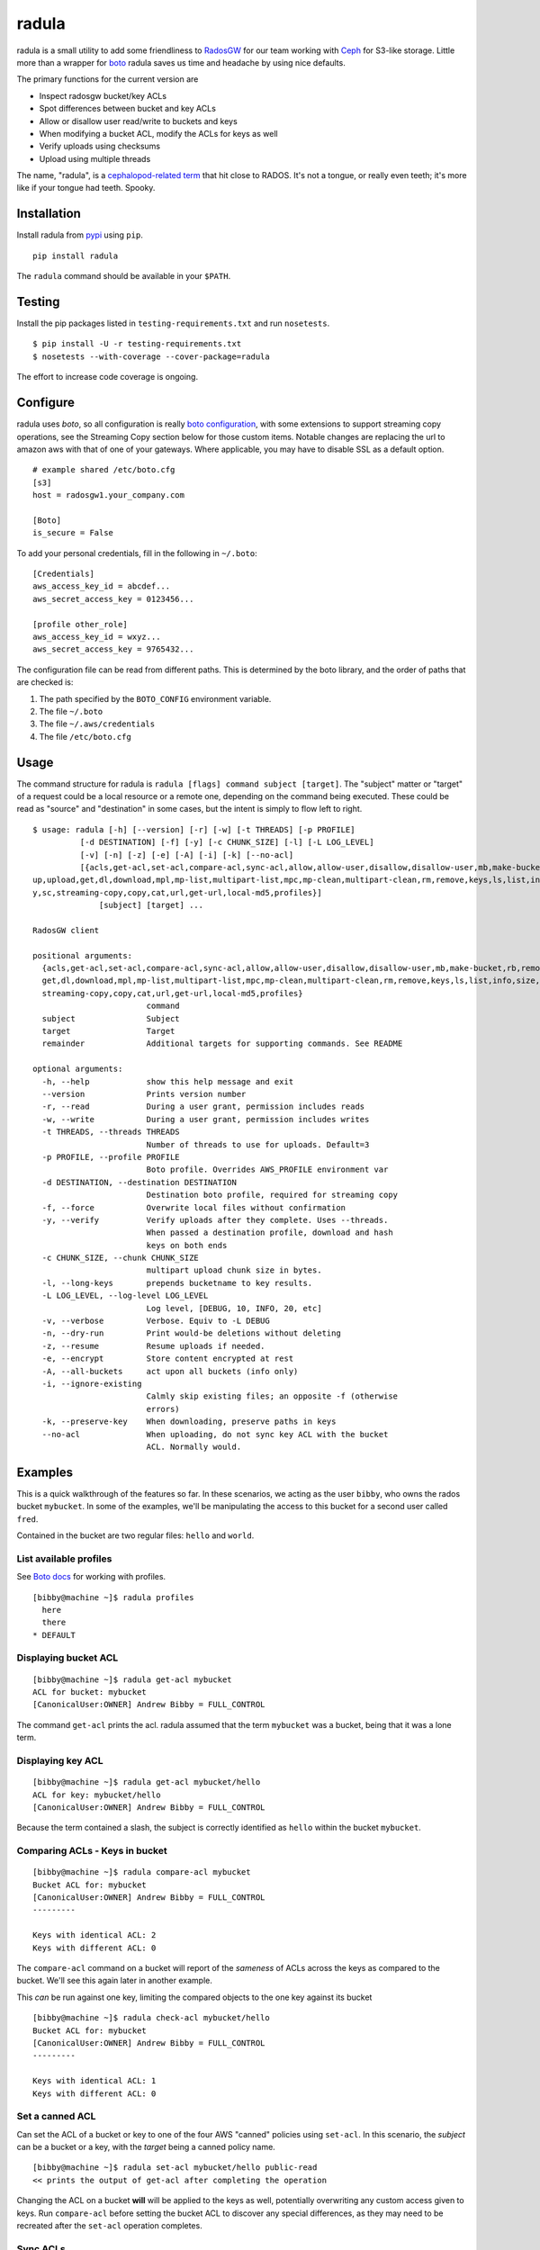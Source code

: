 radula
======

radula is a small utility to add some friendliness to
`RadosGW <http://ceph.com/docs/master/man/8/radosgw/>`__ for our team
working with `Ceph <http://ceph.com/>`__ for S3-like storage. Little
more than a wrapper for
`boto <http://boto.readthedocs.org/en/latest/>`__ radula saves us time
and headache by using nice defaults.

The primary functions for the current version are

-  Inspect radosgw bucket/key ACLs
-  Spot differences between bucket and key ACLs
-  Allow or disallow user read/write to buckets and keys
-  When modifying a bucket ACL, modify the ACLs for keys as well
-  Verify uploads using checksums
-  Upload using multiple threads

The name, "radula", is a `cephalopod-related
term <https://en.wikipedia.org/wiki/Radula#In_cephalopods>`__ that hit
close to RADOS. It's not a tongue, or really even teeth; it's more like
if your tongue had teeth. Spooky.

Installation
------------

Install radula from `pypi <https://pypi.python.org/pypi>`__ using
``pip``.

::

    pip install radula

The ``radula`` command should be available in your ``$PATH``.

Testing
-------

Install the pip packages listed in ``testing-requirements.txt`` and run ``nosetests``.

::

    $ pip install -U -r testing-requirements.txt
    $ nosetests --with-coverage --cover-package=radula

The effort to increase code coverage is ongoing.



Configure
---------

radula uses *boto*, so all configuration is really `boto
configuration <http://boto.readthedocs.org/en/latest/s3_tut.html>`__,
with some extensions to support streaming copy operations, see the Streaming Copy section below for those custom items.
Notable changes are replacing the url to amazon aws with that of one of your gateways.
Where applicable, you may have to disable SSL as a default option.

::

    # example shared /etc/boto.cfg
    [s3]
    host = radosgw1.your_company.com

    [Boto]
    is_secure = False

To add your personal credentials, fill in the following in ``~/.boto``:

::

    [Credentials]
    aws_access_key_id = abcdef...
    aws_secret_access_key = 0123456...

    [profile other_role]
    aws_access_key_id = wxyz...
    aws_secret_access_key = 9765432...

The configuration file can be read from different paths. This is
determined by the boto library, and the order of paths that are checked is:

1. The path specified by the  ``BOTO_CONFIG`` environment variable.
2. The file ``~/.boto``
3. The file ``~/.aws/credentials``
4. The file ``/etc/boto.cfg``

Usage
-----

The command structure for radula is
``radula [flags] command subject [target]``. The "subject" matter or
"target" of a request could be a local resource or a remote one,
depending on the command being executed. These could be read as "source"
and "destination" in some cases, but the intent is simply to flow left
to right.

::

    $ usage: radula [-h] [--version] [-r] [-w] [-t THREADS] [-p PROFILE]
              [-d DESTINATION] [-f] [-y] [-c CHUNK_SIZE] [-l] [-L LOG_LEVEL]
              [-v] [-n] [-z] [-e] [-A] [-i] [-k] [--no-acl]
              [{acls,get-acl,set-acl,compare-acl,sync-acl,allow,allow-user,disallow,disallow-user,mb,make-bucket,rb,remove-bucket,lb,list-buckets,put,
    up,upload,get,dl,download,mpl,mp-list,multipart-list,mpc,mp-clean,multipart-clean,rm,remove,keys,ls,list,info,size,etag,remote-md5,remote-rehash,verif
    y,sc,streaming-copy,copy,cat,url,get-url,local-md5,profiles}]
                  [subject] [target] ...

    RadosGW client

    positional arguments:
      {acls,get-acl,set-acl,compare-acl,sync-acl,allow,allow-user,disallow,disallow-user,mb,make-bucket,rb,remove-bucket,lb,list-buckets,put,up,upload,
      get,dl,download,mpl,mp-list,multipart-list,mpc,mp-clean,multipart-clean,rm,remove,keys,ls,list,info,size,etag,remote-md5,remote-rehash,verify,sc,
      streaming-copy,copy,cat,url,get-url,local-md5,profiles}
                            command
      subject               Subject
      target                Target
      remainder             Additional targets for supporting commands. See README

    optional arguments:
      -h, --help            show this help message and exit
      --version             Prints version number
      -r, --read            During a user grant, permission includes reads
      -w, --write           During a user grant, permission includes writes
      -t THREADS, --threads THREADS
                            Number of threads to use for uploads. Default=3
      -p PROFILE, --profile PROFILE
                            Boto profile. Overrides AWS_PROFILE environment var
      -d DESTINATION, --destination DESTINATION
                            Destination boto profile, required for streaming copy
      -f, --force           Overwrite local files without confirmation
      -y, --verify          Verify uploads after they complete. Uses --threads.
                            When passed a destination profile, download and hash
                            keys on both ends
      -c CHUNK_SIZE, --chunk CHUNK_SIZE
                            multipart upload chunk size in bytes.
      -l, --long-keys       prepends bucketname to key results.
      -L LOG_LEVEL, --log-level LOG_LEVEL
                            Log level, [DEBUG, 10, INFO, 20, etc]
      -v, --verbose         Verbose. Equiv to -L DEBUG
      -n, --dry-run         Print would-be deletions without deleting
      -z, --resume          Resume uploads if needed.
      -e, --encrypt         Store content encrypted at rest
      -A, --all-buckets     act upon all buckets (info only)
      -i, --ignore-existing
                            Calmly skip existing files; an opposite -f (otherwise
                            errors)
      -k, --preserve-key    When downloading, preserve paths in keys
      --no-acl              When uploading, do not sync key ACL with the bucket
                            ACL. Normally would.



Examples
--------

This is a quick walkthrough of the features so far. In these scenarios,
we acting as the user ``bibby``, who owns the rados bucket ``mybucket``.
In some of the examples, we'll be manipulating the access to this bucket
for a second user called ``fred``.

Contained in the bucket are two regular files: ``hello`` and ``world``.

List available profiles
~~~~~~~~~~~~~~~~~~~~~~~

See `Boto docs <http://boto.cloudhackers.com/en/latest/boto_config_tut.html#credentials>`__ for working with profiles.

::

    [bibby@machine ~]$ radula profiles
      here
      there
    * DEFAULT


Displaying bucket ACL
~~~~~~~~~~~~~~~~~~~~~

::

    [bibby@machine ~]$ radula get-acl mybucket
    ACL for bucket: mybucket
    [CanonicalUser:OWNER] Andrew Bibby = FULL_CONTROL

The command ``get-acl`` prints the acl. radula assumed that the term
``mybucket`` was a bucket, being that it was a lone term.

Displaying key ACL
~~~~~~~~~~~~~~~~~~

::

    [bibby@machine ~]$ radula get-acl mybucket/hello
    ACL for key: mybucket/hello
    [CanonicalUser:OWNER] Andrew Bibby = FULL_CONTROL

Because the term contained a slash, the subject is correctly identified
as ``hello`` within the bucket ``mybucket``.

Comparing ACLs - Keys in bucket
~~~~~~~~~~~~~~~~~~~~~~~~~~~~~~~

::

    [bibby@machine ~]$ radula compare-acl mybucket
    Bucket ACL for: mybucket
    [CanonicalUser:OWNER] Andrew Bibby = FULL_CONTROL
    ---------

    Keys with identical ACL: 2
    Keys with different ACL: 0

The ``compare-acl`` command on a bucket will report of the *sameness* of
ACLs across the keys as compared to the bucket. We'll see this again
later in another example.

This *can* be run against one key, limiting the compared objects to the
one key against its bucket

::

    [bibby@machine ~]$ radula check-acl mybucket/hello
    Bucket ACL for: mybucket
    [CanonicalUser:OWNER] Andrew Bibby = FULL_CONTROL
    ---------

    Keys with identical ACL: 1
    Keys with different ACL: 0

Set a canned ACL
~~~~~~~~~~~~~~~~

Can set the ACL of a bucket or key to one of the four AWS "canned"
policies using ``set-acl``. In this scenario, the *subject* can be a
bucket or a key, with the *target* being a canned policy name.

::

    [bibby@machine ~]$ radula set-acl mybucket/hello public-read
    << prints the output of get-acl after completing the operation

Changing the ACL on a bucket **will** will be applied to the keys as
well, potentially overwriting any custom access given to keys. Run
``compare-acl`` before setting the bucket ACL to discover any special
differences, as they may need to be recreated after the ``set-acl``
operation completes.

Sync ACLs
~~~~~~~~~

Should a difference of ACL had appeared, we could forcefully replace all
key ACLs with the bucket's ACL using ``sync-acl``.

::

    [bibby@machine ~]$ radula sync-acl mybucket
    Bucket ACL for: mybucket
    [CanonicalUser:OWNER] Andrew Bibby = FULL_CONTROL
    ---------

    Setting bucket's ACL on hello
    Setting bucket's ACL on world

This is a ``PUT`` command, so it doesn't bother to look at the current
ACL for the keys; it just puts a copy of the bucket's own ACL.

``sync-acl`` can be done on a single key as well.

::

    [bibby@machine ~]$ radula sync-acl mybucket/world
    Setting bucket's ACL on world

Granting access to a key
~~~~~~~~~~~~~~~~~~~~~~~~

To grant access to another user, we'll make use of some new flags.
``-r`` and/or ``-w`` to indicate read and write. A grant may have one or
both of ``rw``. If both are absent, ``read`` is assumed. Permissions are
separate, so it is possible to have a *write-only* grant.

For permission grants the *subject* is the **user** (as far as the usage
format in the help text goes), and the *target* is the **key or
bucket**.

::

    [bibby@machine ~]$ radula allow fred mybucket/hello
    granting READ to fred on key hello

Multiple grants to the same user for the same permission are possible in
rados and on s3, but radula will guard against that and ignore the
duplicate entry. Here, we'll add "read-write":

::

    [bibby@machine ~]$ radula -wr allow fred mybucket/hello
    User fred already has READ for key hello, skipping
    granting WRITE to fred on key hello

Granting access to a bucket
~~~~~~~~~~~~~~~~~~~~~~~~~~~

| Granting access to a bucket works the same way.
| When a bucket ACL is modified, **so are all of its keys**. That action is really the whole purpose behind radula.

::

    [bibby@machine ~]$ radula -wr allow fred mybucket
    granting READ to fred on bucket mybucket
    granting WRITE to fred on bucket mybucket
    User fred already has READ for key <Key: mybucket,hello>, skipping
    User fred already has WRITE for key <Key: mybucket,hello>, skipping
    granting READ to fred on key <Key: mybucket,world>
    granting WRITE to fred on key <Key: mybucket,world>

With both ``allow`` and ``disallow``, if an ACL difference exists
between the bucket and a key, that difference may still exist after the
modification. With these commands, we aren't **syncing** a modified
bucket ACL down to the keys; we're applying the same singular change to
each target individually.

Disallow (buckets and keys)
~~~~~~~~~~~~~~~~~~~~~~~~~~~

Removing permissions works similarly to granting access, but with some
differences. One assumption is about the omission of the read-write
flags; If neither are present, both permissions are removed.

+---------+---------+----------+
| start   | flags   | result   |
+=========+=========+==========+
| RW      | -r      | W        |
+---------+---------+----------+
| RW      | -w      | R        |
+---------+---------+----------+
| RW      | -rw     | -        |
+---------+---------+----------+
| RW      | -       | -        |
+---------+---------+----------+

ACLs for the keys are modified first. The user's access cannot be taken
away from the bucket if it still exists for one of its keys, so the
changes take place from bottom up.

Creating an difference and syncing down
~~~~~~~~~~~~~~~~~~~~~~~~~~~~~~~~~~~~~~~

Starting with a blank slate:

::

    [bibby@machine ~]$ radula -wr disallow fred mybucket
    No change for <Key: mybucket,hello>
    No change for <Key: mybucket,world>
    No change for mybucket

Give ``fred`` read on the bucket

::

    [bibby@machine ~]$ radula -r allow fred mybucket
    granting READ to fred on bucket mybucket
    granting READ to fred on key <Key: mybucket,hello>
    granting READ to fred on key <Key: mybucket,world>

Give ``fred`` write on one key

::

    [bibby@machine ~]$ radula -w allow fred mybucket/world
    granting WRITE to fred on key world

Confirm the difference..

::

    [bibby@machine ~]$ radula compare-acl mybucket
    Bucket ACL for: mybucket
    [CanonicalUser:OWNER] Andrew Bibby = FULL_CONTROL
    [CanonicalUser] Fred Fredricks = READ
    ---------

    Difference in world:
    [CanonicalUser:OWNER] Andrew Bibby = FULL_CONTROL
    [CanonicalUser] Fred Fredricks = READ
    [CanonicalUser] Fred Fredricks = WRITE

    Keys with identical ACL: 1
    Keys with different ACL: 1

Plow the keys with the bucket's settings.

::

    [bibby@machine ~]$ radula sync-acl mybucket
    Bucket ACL for: mybucket
    [CanonicalUser:OWNER] Andrew Bibby = FULL_CONTROL
    [CanonicalUser] Fred Fredricks = READ
    ---------

    Setting bucket's ACL on hello
    Setting bucket's ACL on world

    [bibby@machine ~]$ radula check-acl mybucket
    Bucket ACL for: mybucket
    [CanonicalUser:OWNER] Andrew Bibby = FULL_CONTROL
    [CanonicalUser] Fred Fredricks = READ
    ---------

    Keys with identical ACL: 2
    Keys with different ACL: 0

Upload and Download
-------------------

These functions are similar for moving files in and out of the radosgw.
Its intention is not to replace better tools like ``s3cmd``, but rather
to cover some very common use cases so that the installation and
configuration of additional libraries *might* not be needed.

put, up, upload
~~~~~~~~~~~~~~~

The commands ``put``, ``up``, and ``upload`` are equivalent. For these
examples, I've chosen to use ``up``.

The syntax is ``radula up {source} {target}``, where *source* is a local
file or a glob. The *target* is a in radosgw path, and its behavior
depends on the singularity or plurality of the source given.

If the target path ends with a slash (``/``), then the key is presumed
to be the basename of the object appended at that path. *See table
below.*

If multiple source files are given, the key will always assume it is
part of a path, making an ending slash wholly optional.

When using globs, it's important to know that the argument must be
quoted to avoid shell expansion. For example to upload all files
starting with the letter ``a`` from ``path``, the command would be

::

    radula up 'path/a*' bucket/path

+--------------+-----------------+-----------------------------------------+
| source       | target          | result                                  |
+==============+=================+=========================================+
| /some/file   | bucket          | bucket/file                             |
+--------------+-----------------+-----------------------------------------+
| /some/file   | bucket/file     | bucket/file                             |
+--------------+-----------------+-----------------------------------------+
| /some/file   | bucket/named    | bucket/named                            |
+--------------+-----------------+-----------------------------------------+
| /some/file   | bucket/named/   | bucket/named/file                       |
+--------------+-----------------+-----------------------------------------+
| /some/f\*    | bucket/named    | bucket/named/file, bucket/named/file2   |
+--------------+-----------------+-----------------------------------------+
| /some/f\*    | bucket/named/   | bucket/named/file, bucket/named/file2   |
+--------------+-----------------+-----------------------------------------+

For faster multipart uploads, the default number of threads used is
``3``, but this can be set during upload using the ``-t`` option.

::

    # upload a large file using 16 threads
    radula -t 16 up large_file bucket

Upload verification via checksum can be enabled by adding the ``-y``,
``--verify`` flag.

As of ``radula v0.6.6``, uploads to a remote key that already exists
will abort if `-f, --force` is not also given. The reason is to guard
against accidentally loss of data in ceph.

Should portions of a multipart upload fail, there is a chance that it
can be resumed. A reattempt at upload should abort citing the presence
of a lingering multipart upload in progress. The `multipart-list` command
should confirm as much. Adding the ``-z,--resume`` flag to the original
upload command will inspect the uploaded parts and upload those that are absent
or differ in checksum. The resume will be slower for each part, as the local
parts are hashed and compared to the uploaded parts. Adding a verification step
with ``-y,--verify`` is recommended.

::

    # an upload resumation with verification
    radula -t 16 -zy up large_file bucket


get, dl, download
~~~~~~~~~~~~~~~~~

The commands ``get``, ``dl``, and ``downlaod`` are equivalent. For these
examples, I've chosen to use ``dl``.

The the syntax is ``radula dl {source} [{target}]``. The *target* is
optional, and will default to the basename of the remote file to be
stored in the current working directory.

Unlike ``up``, the download commands do not support globs.

+--------------------+--------------+----------------+
| source             | target       | result         |
+====================+==============+================+
| bucket/path/file   |              | ./file         |
+--------------------+--------------+----------------+
| bucket/path/file   | some\_file   | ./some\_file   |
+--------------------+--------------+----------------+
| bucket/path/file   | dir          | dir/file       |
+--------------------+--------------+----------------+
| bucket/path/file   | dir/named    | dir/named      |
+--------------------+--------------+----------------+

No attempt is made to create local paths that do not exist prior to
download; in the table above ``dir`` is an existing directory.

If a file with the target name already exists, ``radula`` will ask if
you wish to overwrite it unless the ``-f, --force`` flag is enabled.

As of ``radula v0.6.6``, downloads are multi-threaded using 10 processes by default,
which can be controlled with the ``-t, --threads`` flag.
This is known to have issues writing to glusterfs, so `-t 1` is recommended in that instance.

In ``radula v0.7.1``, default threads was reduced to 3.

As of ``radula v0.7.9``, uploads may include the ``-e,--encrypt`` flag to instruct Rados to store the data encrypted at rest, using its own internal mechanisms. When encrypted data is copied to another cluster, the remote copy should take on this setting without explicitly being told to.

recursive upload/download
~~~~~~~~~~~~~~~~~

You can upload entire directories with its structure intact. Assume there is a directory such as this:

::

    $ tree projroot/
    projroot/
    ├── subdir_a
    │   ├── ef90d4f2
    │   └── efd7f715
    └── subdir_b
        ├── 10eaf5f0
        ├── 80920f14
        ├── a6fcadbf
        ├── a8dd1085
        └── third_dir
            ├── 980a978f
            └── e50f86fe

Uploading `projroot` will copy the directory structure at the location specified. *Beware: full paths (``/home/user/..``) given as sources will upload to keys using that full path.

::

    $ radula up projroot bucket/projects
    <snip>
    $ radula -p abibby keys abibby/projects/\*
    projects/projroot/subdir_a/ef90d4f2
    projects/projroot/subdir_a/efd7f715
    projects/projroot/subdir_b/10eaf5f0
    projects/projroot/subdir_b/80920f14
    projects/projroot/subdir_b/a6fcadbf
    projects/projroot/subdir_b/a8dd1085
    projects/projroot/subdir_b/third_dir/980a978f
    projects/projroot/subdir_b/third_dir/e50f86fe


Because keys are inherently flat on s3, to download recursively you'll need a combination of a glob pattern and the ``--preserve-key`` flag.

::

    $ radula --preserve-key dl bucket/projects/projroot/


The entire key is used to create the local structure, so in this case, the ``projects`` dir will be recreated if it had gone missing.


cat
~~~

An alternative to `download` is `cat`, which prints the contents of a remote subject
to `stdout`.

::

    $ echo "Hello there you" > hello
    $ radula up hello mybucket/hello
    INFO:radula:Finished uploading 16.00 B in 0.08s (188.82 Bps)
    $ radula cat mybucket/hello
    Hello there you

In radula 0.7+, `cat` accept the `-c`,`--chunk-size` parameter to print part of the remote file.
Unique to this command is that the chunk param can be a range of integers or humanized units.
If humanized units (ie, `2kb`) are used, they'll be converted into integer to conform with the
[HTTP Range header spec](https://www.w3.org/Protocols/rfc2616/rfc2616-sec14.html#sec14.35).

When using a range query, the end of the range may be omitted to include everything from
the starting position to the end of the file.

Omitting the first argument is not supported. Starting a range with zero (`0-n`) *does work*, but it is recommended to simply provide `n` by itself, because the **range in inclusive**. The range `0-100` would
output 101 bytes, while input `100` returns 100.

A `ValueError` will be raised if end of the range is before the starting position.

::

    # first two bytes
    $ radula -c 2 cat mybucket/hello
    he

    # 2 bytes in until the end
    $ radula -c '2-' cat mybucket/hello
    llo

    # first byte to second byte (inclusive)
    $ radula -c '1-2' cat mybucket/hello
    el

verify uploads
~~~~~~~~~~~~~~

Checksums can be obtained using ``local-md5`` and ``remote-md5``, and
easily compared with ``verify``.

The ``local-md5`` command expects one local file argument, and will
generate the same hash that is expected to be found on the remote.
Multipart upload size matters, so the output hash may differ if uploaded
by another mechanism.

The ``remote-md5`` command expects one remote file uri, ie
*mybucket/path/myfile*. It will return the ``etag`` attribute associated
with the key, which will typically be a file md5 or conglomeration of
multipart upload hashs with a number tacked at the end.

Calling ``verify [local_file] [remote_file]`` simply runs the operations
mentioned above and tests their outputs for likeness.

To view raw metadata about a remote target, use ``info [remote_file]``.
The output will contain the etag and other data in JSON format.
For quick access to size and hash data, commands ``etag`` and ``size``
are available to provide this data from the larger ``info`` set.

signed urls
~~~~~~~~~~~

Signed URLs can permit the download of private objects for a limited time. The command ``get-url`` (alias ```url``)
can generate these for one or more objects. The first argument is the remote path, which may use globs, and the optional
second argument is an integer representing the minutes until the URL expires. Omitting the second argument will produce
a URL that expires in one day.

::

    # one file with default expire
    [bibby@machine ~]$  radula get-url bibby/foo
    https://s3-host/bibby/foo?Signature={signature}&Expires={expire}&AWSAccessKeyId={access_key}

    # many files with 15 min custom expire
    [bibby@machine ~]$  radula get-url bibby/foo* 15
    https://s3-host/bibby/foo?Signature={signature}&Expires={expire}&AWSAccessKeyId={access_key}
    https://s3-host/bibby/foo_2?Signature={signature}&Expires={expire}&AWSAccessKeyId={access_key}


deletion
~~~~~~~~

Remote objects can be deleted using the commands `rm` or `remove`. While the majority of `radula` commands follow the position pattern of `subject, target`, the deletion command operates exclusively on remote objects. Therefore, it is one of the few that accept an arbitrary number of arguments. Globs are supported **if** they are quoted so as not to expand in the shell.

Use the `-n`,`--dry-run` flag to preview deletions without making any changes.

::

    [bibby@machine ~]$ radula --dry-run rm mybucket/x
    DRY-RUN: rm mybucket/x

    [bibby@machine ~]$ radula rm mybucket/x 'mybucket/y*'
    x
    y1
    y2


Cleaning up messes
------------------

If multipart uploads go awry, they can leave behind some unfinished
artifacts in the form of orphaned upload parts. ``radula`` can now list
these can clean up.

The commands ``multipart-list``, ``mp-list``, and ``mpl`` are
equivalent. For these examples, I've chosen to use ``mp-list``.

Listing can be done by bucket or for a key:

::

    # list multipart uploads for a bucket
    $ radula mp-list mybucket
    bibby    ones.img        2~Q8r-pWTmMTbx_rhHa8-u3I3m-vjCF5F       Andrew Bibby    2015-09-23T19:39:14.000Z
    bibby    zeros.img       2~MvM7KTr2sMcS_SfVzWO7T0chzJRUqvm       Andrew Bibby    2015-09-23T19:35:44.000Z

    # list multipart uploads for a key
    $ radula mp-list mybucket/zeros.img
    bibby    zeros.img       2~MvM7KTr2sMcS_SfVzWO7T0chzJRUqvm       Andrew Bibby    2015-09-23T19:35:44.000Z

Cleaning up a failed multi-part upload is as easy using a *clean*
command in place of *list*.

The commands ``multipart-clean``, ``mp-clean``, and ``mpc`` are
equivalent. For these examples, I've chosen to use ``mp-clean``.

::

    # clean multipart uploads for a key
    $ radula mp-clean mybucket/zeros.img
    INFO:root:Canceling zeros.img 2~MvM7KTr2sMcS_SfVzWO7T0chzJRUqvm
    True

    # clean multipart uploads for a bucket
    $ radula mp-list mybucket
    INFO:root:Canceling ones.img 2~Q8r-pWTmMTbx_rhHa8-u3I3m-vjCF5F
    True

Streaming Copy
--------------

Since radula 0.5.0, users are able to copy between different ceph
installations, or different buckets within the same installation,
without copying to the local disk. To facilitate this in the friendliest
possible manner, we've extended the ``boto`` configuration slightly to
be able to specify a separate s3 host for a particular profile.

The ``profile`` sections of ``~/.boto`` or ``/etc/boto.cfg`` can now
accept the following items that are not supported by regular boto:

-  host (string)
-  port (int)
-  is\_secure (bool)

An example extended profile

::

    [profile second_ceph]
    aws_access_key_id = wxyz...
    aws_secret_access_key = 9765432...
    host = second.ceph.of.mine
    port = 8184

The commans ``streaming-copy`` and ``sc`` are equivalent. For these
example, I've chosen to use ``sc``.

When copying, the ``-p`` flag will apply the aws\_profile for the
*source*/subject. Omitting this flag will use the default boto
credentials for the source.

The ``-d`` flag will specify the profile used for the
*destination*/target to receive the files. Naming ``-d Default`` will
use the default boto credentials for the destination.

Copy a file from first-ceph to second-ceph
~~~~~~~~~~~~~~~~~~~~~~~~~~~~~~~~~~~~~~~~~~

``radula -d second sc mybucket/file other_bucket/file``

The above command used the default boto profile to send ``file`` from
``mybucket`` located on the default ceph to the ceph defined in the
profile named ``second``.

Copy a file from second-ceph to first-ceph
~~~~~~~~~~~~~~~~~~~~~~~~~~~~~~~~~~~~~~~~~~

``radula -p second -d Default sc other_bucket/file mybucket/file``

This is the inverse of the previous example. Using the ``second``
profile as the source/subject (as specified by ``-p second``), we're
transfering a file to ``mybucket/file`` located on the default s3 using
the default profile (as specified by ``-d Default``).

Copy profile to profile
~~~~~~~~~~~~~~~~~~~~~~~

Avoiding the use of default profiles all together, you can copy using
both ``-p`` and ``-d`` flags.

``radula -p here -d there sc here/stuff there/stuff``
